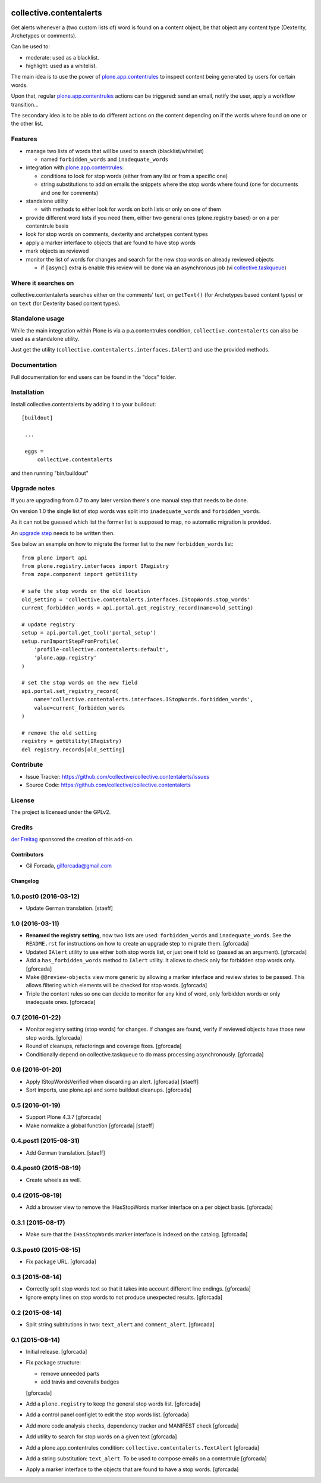 .. This README is meant for consumption by humans and pypi. Pypi can render rst files so please do not use Sphinx features.
   If you want to learn more about writing documentation, please check out: http://docs.plone.org/about/documentation_styleguide_addons.html
   This text does not appear on pypi or github. It is a comment.

.. image:: https://secure.travis-ci.org/collective/collective.contentalerts.png?branch=master
    :target: http://travis-ci.org/collective/collective.contentalerts
    :alt: Travis

.. image:: https://coveralls.io/repos/collective/collective.contentalerts/badge.svg?branch=master&service=github
    :target: https://coveralls.io/github/collective/collective.contentalerts?branch=master
    :alt: Coveralls

========================
collective.contentalerts
========================
Get alerts whenever a (two custom lists of) word is found on a content object,
be that object any content type (Dexterity, Archetypes or comments).

Can be used to:

- moderate: used as a blacklist.
- highlight: used as a whitelist.

The main idea is to use the power of `plone.app.contentrules`_ to inspect
content being generated by users for certain words.

Upon that, regular `plone.app.contentrules`_ actions can be triggered:
send an email, notify the user, apply a workflow transition...

The secondary idea is to be able to do different actions on the content depending on if the words
where found on one or the other list.

Features
--------
- manage two lists of words that will be used to search (blacklist/whitelist)

  - named ``forbidden_words`` and ``inadequate_words``

- integration with  `plone.app.contentrules`_:

  - conditions to look for stop words (either from any list or from a specific one)
  - string substitutions to add on emails the snippets where the stop words
    where found (one for documents and one for comments)

- standalone utility

  - with methods to either look for words on both lists or only on one of them

- provide different word lists if you need them,
  either two general ones (plone.registry based) or on a per contentrule basis
- look for stop words on comments, dexterity and archetypes content types
- apply a marker interface to objects that are found to have stop words
- mark objects as reviewed
- monitor the list of words for changes and search for the new stop words on already reviewed objects

  - if ``[async]`` extra is enable this review will be done via an asynchronous job (vi `collective.taskqueue`_)

Where it searches on
--------------------
collective.contentalerts searches either on the comments' text,
on ``getText()`` (for Archetypes based content types) or
on ``text`` (for Dexterity based content types).

Standalone usage
----------------
While the main integration within Plone is via a p.a.contentrules condition,
``collective.contentalerts`` can also be used as a standalone utility.

Just get the utility (``collective.contentalerts.interfaces.IAlert``) and use
the provided methods.

Documentation
-------------
Full documentation for end users can be found in the "docs" folder.

Installation
------------
Install collective.contentalerts by adding it to your buildout::

   [buildout]

    ...

    eggs =
        collective.contentalerts


and then running "bin/buildout"

Upgrade notes
-------------
If you are upgrading from 0.7 to any later version there's one manual step that needs to be done.

On version 1.0 the single list of stop words was split into ``inadequate_words`` and ``forbidden_words``.

As it can not be guessed which list the former list is supposed to map,
no automatic migration is provided.

An `upgrade step <http://docs.plone.org/develop/addons/components/genericsetup.html#upgrade-steps>`_ needs to be written then.

See below an example on how to migrate the former list to the new ``forbidden_words`` list::

    from plone import api
    from plone.registry.interfaces import IRegistry
    from zope.component import getUtility

    # safe the stop words on the old location
    old_setting = 'collective.contentalerts.interfaces.IStopWords.stop_words'
    current_forbidden_words = api.portal.get_registry_record(name=old_setting)

    # update registry
    setup = api.portal.get_tool('portal_setup')
    setup.runImportStepFromProfile(
        'profile-collective.contentalerts:default',
        'plone.app.registry'
    )

    # set the stop words on the new field
    api.portal.set_registry_record(
        name='collective.contentalerts.interfaces.IStopWords.forbidden_words',
        value=current_forbidden_words
    )

    # remove the old setting
    registry = getUtility(IRegistry)
    del registry.records[old_setting]


Contribute
----------
- Issue Tracker: https://github.com/collective/collective.contentalerts/issues
- Source Code: https://github.com/collective/collective.contentalerts

License
-------
The project is licensed under the GPLv2.

Credits
-------

`der Freitag`_ sponsored the creation of this add-on.


.. _plone.app.contentrules:  https://pypi.python.org/pypi/plone.app.contentrules
.. _der Freitag:  https://www.freitag.de
.. _collective.taskqueue:  https://pypi.python.org/pypi/collective.taskqueue

Contributors
============

- Gil Forcada, gilforcada@gmail.com

Changelog
=========

1.0.post0 (2016-03-12)
----------------------
- Update German translation.
  [staeff]

1.0 (2016-03-11)
----------------
- **Renamed the registry setting**,
  now two lists are used: ``forbidden_words`` and ``inadequate_words``.
  See the ``README.rst`` for instructions on how to create an upgrade step to migrate them.
  [gforcada]

- Updated ``IAlert`` utility to use either both stop words list,
  or just one if told so (passed as an argument).
  [gforcada]

- Add a ``has_forbidden_words`` method to ``IAlert`` utility.
  It allows to check only for forbidden stop words only.
  [gforcada]

- Make ``@@review-objects`` view more generic by allowing a marker interface and review states to be passed.
  This allows filtering which elements will be checked for stop words.
  [gforcada]

- Triple the content rules so one can decide to monitor for any kind of word,
  only forbidden words or only inadequate ones.
  [gforcada]

0.7 (2016-01-22)
----------------
- Monitor registry setting (stop words) for changes.
  If changes are found, verify if reviewed objects have those new stop words.
  [gforcada]

- Round of cleanups, refactorings and coverage fixes.
  [gforcada]

- Conditionally depend on collective.taskqueue to do mass processing asynchronously.
  [gforcada]

0.6 (2016-01-20)
----------------
- Apply IStopWordsVerified when discarding an alert.
  [gforcada] [staeff]

- Sort imports, use plone.api and some buildout cleanups.
  [gforcada]

0.5 (2016-01-19)
----------------
- Support Plone 4.3.7
  [gforcada]

- Make normalize a global function
  [gforcada] [staeff]

0.4.post1 (2015-08-31)
----------------------
- Add German translation.
  [staeff]

0.4.post0 (2015-08-19)
----------------------
- Create wheels as well.

0.4 (2015-08-19)
----------------
- Add a browser view to remove the IHasStopWords marker interface on a per object basis.
  [gforcada]

0.3.1 (2015-08-17)
------------------
- Make sure that the ``IHasStopWords`` marker interface is indexed on the catalog.
  [gforcada]

0.3.post0 (2015-08-15)
----------------------
- Fix package URL.
  [gforcada]

0.3 (2015-08-14)
----------------
- Correctly split stop words text so that it takes into account different line endings.
  [gforcada]

- Ignore empty lines on stop words to not produce unexpected results.
  [gforcada]

0.2 (2015-08-14)
----------------
- Split string subtitutions in two: ``text_alert`` and ``comment_alert``.
  [gforcada]

0.1 (2015-08-14)
----------------
- Initial release.
  [gforcada]

- Fix package structure:

  - remove unneeded parts
  - add travis and coveralls badges

  [gforcada]

- Add a ``plone.registry`` to keep the general stop words list.
  [gforcada]

- Add a control panel configlet to edit the stop words list.
  [gforcada]

- Add more code analysis checks, dependency tracker and MANIFEST check
  [gforcada]

- Add utility to search for stop words on a given text
  [gforcada]

- Add a plone.app.contentrules condition: ``collective.contentalerts.TextAlert``
  [gforcada]

- Add a string substitution: ``text_alert``. To be used to compose emails on a contentrule
  [gforcada]

- Apply a marker interface to the objects that are found to have a stop words.
  [gforcada]



